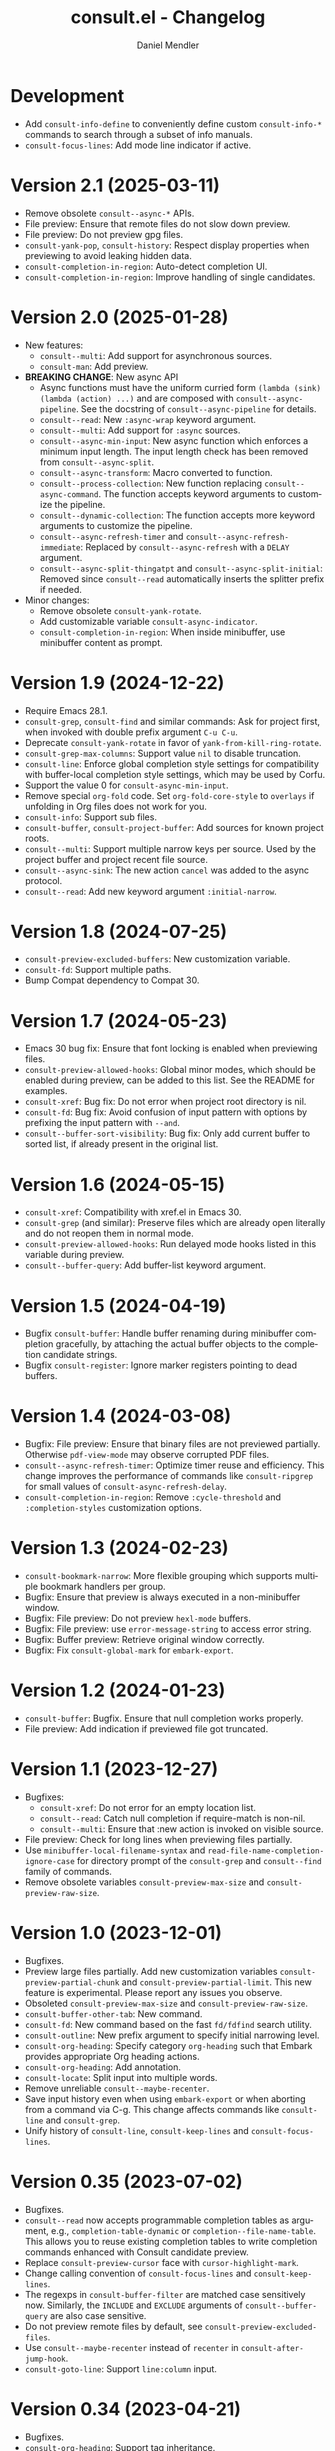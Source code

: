 #+title: consult.el - Changelog
#+author: Daniel Mendler
#+language: en

* Development

- Add ~consult-info-define~ to conveniently define custom ~consult-info-*~ commands
  to search through a subset of info manuals.
- ~consult-focus-lines~: Add mode line indicator if active.

* Version 2.1 (2025-03-11)

- Remove obsolete ~consult--async-*~ APIs.
- File preview: Ensure that remote files do not slow down preview.
- File preview: Do not preview gpg files.
- ~consult-yank-pop~, ~consult-history~: Respect display properties when previewing
  to avoid leaking hidden data.
- ~consult-completion-in-region~: Auto-detect completion UI.
- ~consult-completion-in-region~: Improve handling of single candidates.

* Version 2.0 (2025-01-28)

- New features:
  + ~consult--multi~: Add support for asynchronous sources.
  + ~consult-man~: Add preview.
- *BREAKING CHANGE*: New async API
  + Async functions must have the uniform curried form
    ~(lambda (sink) (lambda (action) ...)~ and are composed with
    ~consult--async-pipeline~. See the docstring of ~consult--async-pipeline~ for
    details.
  + ~consult--read~: New ~:async-wrap~ keyword argument.
  + ~consult--multi~: Add support for ~:async~ sources.
  + ~consult--async-min-input~: New async function which enforces a minimum input
    length. The input length check has been removed from ~consult--async-split~.
  + ~consult--async-transform~: Macro converted to function.
  + ~consult--process-collection~: New function replacing ~consult--async-command~.
    The function accepts keyword arguments to customize the pipeline.
  + ~consult--dynamic-collection~: The function accepts more keyword arguments to
    customize the pipeline.
  + ~consult--async-refresh-timer~ and ~consult--async-refresh-immediate~: Replaced by
    ~consult--async-refresh~ with a ~DELAY~ argument.
  + ~consult--async-split-thingatpt~ and ~consult--async-split-initial~: Removed
    since ~consult--read~ automatically inserts the splitter prefix if needed.
- Minor changes:
  + Remove obsolete ~consult-yank-rotate~.
  + Add customizable variable ~consult-async-indicator~.
  + ~consult-completion-in-region~: When inside minibuffer, use minibuffer content
    as prompt.

* Version 1.9 (2024-12-22)

- Require Emacs 28.1.
- ~consult-grep~, ~consult-find~ and similar commands: Ask for project first, when
  invoked with double prefix argument ~C-u C-u~.
- Deprecate ~consult-yank-rotate~ in favor of ~yank-from-kill-ring-rotate~.
- ~consult-grep-max-columns~: Support value ~nil~ to disable truncation.
- ~consult-line~: Enforce global completion style settings for compatibility with
  buffer-local completion style settings, which may be used by Corfu.
- Support the value 0 for ~consult-async-min-input~.
- Remove special ~org-fold~ code. Set ~org-fold-core-style~ to ~overlays~ if unfolding
  in Org files does not work for you.
- ~consult-info~: Support sub files.
- ~consult-buffer~, ~consult-project-buffer~: Add sources for known project roots.
- ~consult--multi~: Support multiple narrow keys per source. Used by the project
  buffer and project recent file source.
- ~consult--async-sink~: The new action ~cancel~ was added to the async protocol.
- ~consult--read~: Add new keyword argument ~:initial-narrow~.

* Version 1.8 (2024-07-25)

- =consult-preview-excluded-buffers=: New customization variable.
- =consult-fd=: Support multiple paths.
- Bump Compat dependency to Compat 30.

* Version 1.7 (2024-05-23)

- Emacs 30 bug fix: Ensure that font locking is enabled when previewing files.
- ~consult-preview-allowed-hooks~: Global minor modes, which should be enabled
  during preview, can be added to this list. See the README for examples.
- ~consult-xref~: Bug fix: Do not error when project root directory is nil.
- ~consult-fd~: Bug fix: Avoid confusion of input pattern with options by
  prefixing the input pattern with ~--and~.
- ~consult--buffer-sort-visibility~: Bug fix: Only add current buffer to sorted
  list, if already present in the original list.

* Version 1.6 (2024-05-15)

- ~consult-xref~: Compatibility with xref.el in Emacs 30.
- ~consult-grep~ (and similar): Preserve files which are already open literally
  and do not reopen them in normal mode.
- ~consult-preview-allowed-hooks~: Run delayed mode hooks listed in this variable
  during preview.
- ~consult--buffer-query~: Add buffer-list keyword argument.

* Version 1.5 (2024-04-19)

- Bugfix ~consult-buffer~: Handle buffer renaming during minibuffer completion
  gracefully, by attaching the actual buffer objects to the completion candidate
  strings.
- Bugfix ~consult-register~: Ignore marker registers pointing to dead buffers.

* Version 1.4 (2024-03-08)

- Bugfix: File preview: Ensure that binary files are not previewed partially.
  Otherwise ~pdf-view-mode~ may observe corrupted PDF files.
- ~consult--async-refresh-timer~: Optimize timer reuse and efficiency. This change
  improves the performance of commands like ~consult-ripgrep~ for small values of
  ~consult-async-refresh-delay~.
- ~consult-completion-in-region~: Remove ~:cycle-threshold~ and ~:completion-styles~
  customization options.

* Version 1.3 (2024-02-23)

- ~consult-bookmark-narrow~: More flexible grouping which supports multiple
  bookmark handlers per group.
- Bugfix: Ensure that preview is always executed in a non-minibuffer window.
- Bugfix: File preview: Do not preview ~hexl-mode~ buffers.
- Bugfix: File preview: use ~error-message-string~ to access error string.
- Bugfix: Buffer preview: Retrieve original window correctly.
- Bugfix: Fix ~consult-global-mark~ for ~embark-export~.

* Version 1.2 (2024-01-23)

- =consult-buffer=: Bugfix. Ensure that null completion works properly.
- File preview: Add indication if previewed file got truncated.

* Version 1.1 (2023-12-27)

- Bugfixes:
  + ~consult-xref~: Do not error for an empty location list.
  + ~consult--read~: Catch null completion if require-match is non-nil.
  + ~consult--multi~: Ensure that :new action is invoked on visible source.
- File preview: Check for long lines when previewing files partially.
- Use ~minibuffer-local-filename-syntax~ and ~read-file-name-completion-ignore-case~
  for directory prompt of the ~consult-grep~ and ~consult--find~ family of commands.
- Remove obsolete variables ~consult-preview-max-size~ and
  ~consult-preview-raw-size~.

* Version 1.0 (2023-12-01)

- Bugfixes.
- Preview large files partially. Add new customization variables
  =consult-preview-partial-chunk= and =consult-preview-partial-limit=. This new
  feature is experimental. Please report any issues you observe.
- Obsoleted =consult-preview-max-size= and =consult-preview-raw-size=.
- =consult-buffer-other-tab=: New command.
- =consult-fd=: New command based on the fast =fd/fdfind= search utility.
- =consult-outline=: New prefix argument to specify initial narrowing level.
- =consult-org-heading=: Specify category =org-heading= such that Embark provides
  appropriate Org heading actions.
- =consult-org-heading=: Add annotation.
- =consult-locate=: Split input into multiple words.
- Remove unreliable =consult--maybe-recenter=.
- Save input history even when using =embark-export= or when aborting from a
  command via C-g. This change affects commands like =consult-line= and
  =consult-grep=.
- Unify history of =consult-line=, =consult-keep-lines= and =consult-focus-lines=.

* Version 0.35 (2023-07-02)

- Bugfixes.
- =consult--read= now accepts programmable completion tables as argument, e.g.,
  =completion-table-dynamic= or =completion--file-name-table=. This allows you to
  reuse existing completion tables to write completion commands enhanced with
  Consult candidate preview.
- Replace =consult-preview-cursor= face with =cursor-highlight-mark=.
- Change calling convention of =consult-focus-lines= and =consult-keep-lines=.
- The regexps in =consult-buffer-filter= are matched case sensitively now.
  Similarly, the =INCLUDE= and =EXCLUDE= arguments of =consult--buffer-query= are also
  case sensitive.
- Do not preview remote files by default, see =consult-preview-excluded-files=.
- Use =consult--maybe-recenter= instead of =recenter= in =consult-after-jump-hook=.
- =consult-goto-line=: Support =line:column= input.

* Version 0.34 (2023-04-21)

- Bugfixes.
- =consult-org-heading=: Support tag inheritance.
- Use pure =consult--fast-abbreviate-file-name= function to abbreviate file names
  in =consult-buffer= and =consult-recent-file=. This ensures that abbreviation does
  not access the file system (or worse remote hosts via Tramp) and is always
  fast. The downside is that some paths may not get abbreviated.
- Introduce buffer sources =consult--source-project-buffer-hidden= and
  =consult--source-project-recent-file-hidden=. Set the buffer sources of
  =consult-project= to =consult--source-project-buffer= and
  =consult--source-project-recent-file= to ease customization.
- =consult-buffer=: Explicitly save =window-next-buffers= and =window-prev-buffers=.
- When previewing files literally (=consult-preview-raw-size=), set the multi byte
  flag of the previewed buffer, such that UTF-8 buffers are not garbled.
- Do not create preview cursor overlay. Instead display the actual point by
  ensuring that =cursor-in-non-selected-windows= is set.

* Version 0.33 (2023-03-11)

- BREAKING: The key convention has been updated. The old key convention is not
  supported anymore. Keys must now be strings valid according to =key-valid-p=.
  This changes affects the keys =consult-narrow-key=, =consult-widen-key=,
  =consult-preview-key= and the =:preview-key= of sources and passed as keyword
  argument to =consult--read=. See the example configurations in the manual.
- BREAKING: Remove the "." argument from  =consult-grep-args= and
  =consult-ripgrep-args=, since directories or files to search are appended by the
  command line builder. Take this change into account, when you use a customized
  version of those variables.
- =consult-grep=: Add support for grep and find over multiple files or directory.
  If the prefix argument DIR is a single C-u, prompt for comma separated
  directories or files to search recursively via =completing-read-multiple=.
- =consult-buffer= and =consult-isearch-history=: Align annotations dynamically
  depending on candidate width, instead of computing the alignment beforehand.
- Add the full path as =help-echo= property to abbreviated directory paths and
  project names. Enable =tooltip-mode= and hover with the mouse over the
  abbreviated directory path to see the full path.
- =consult-grep/find/etc=: Print first line of stderr output if command failed.

* Version 0.32 (2023-02-06)

- Bugfixes
- Deprecate the old key convention. Keys must now be strings valid according to
  =key-valid-p=. This changes affects the keys =consult-narrow-key=,
  =consult-widen-key=, =consult-preview-key= and the =:preview-key= of sources and
  passed as keyword argument to =consult--read=. See the example configurations in
  the manual.
- Add =consult-info= command (#634, #727).
- =consult-buffer=: Always select the first candidate when narrowing (#714).
- =consult-locate-args=: Remove =--existing=, which is not supported by =plocate= on
  Debian stable.
- =consult-ripgrep-args=: Add =--search-zip= option to automatically search through
  compressed files. This will allow you to search Elisp files bundled with your
  Emacs installation. Move to an Elisp library via =find-library=, then invoke
  =consult-ripgrep=.
- Drop obsolete =consult-apropos=. Alternatives: =describe-symbol= in combination
  with =embark-export=. See also =consult-info= and =consult-ripgrep= to search
  through info manuals and Elisp source code.
- Drop obsolete =consult-multi-occur=. Alternative: Built-in =multi-occur=,
  =multi-occur-in-matching-buffers= or =consult-line-multi=.
- Drop obsolete =consult-file-externally=. The command has been moved to Embark
  under the name =embark-open-externally=.

* Version 0.31 (2023-01-06)

- Version bump to update the Compat package dependency (29.1.0.1)

* Version 0.30 (2023-01-02)

- Bugfixes
- Drop Selectrum support
- Deprecate =consult-file-externally= in favor of =embark-open-externally=
- Deprecate =consult-multi-occur=. The =multi-occur= command should be improved
  upstream to take advantage of =completing-read-multiple=. Consult provides the
  command =consult-line-multi= as an alternative.
- =consult-history=: Use input as initial completion input

* Version 0.29 (2022-12-03)

- Bugfixes
- =consult-line-multi= has been rewritten completely. The candidates are computed
  on demand based on the input. This reduces startup speed greatly. The command
  behaves like =consult-grep=, but operates on buffers instead of files.
- Add =consult--source-file-register=, and make the registers available in
  =consult-buffer=. Registers are often used as quick access keys for files, e.g.,
  =(add-to-list 'register-alist '(?i file . "~/.emacs.d/init.el")))=.
- Remove obsolete =consult-line-point-placement=
- =consult-grep/find=: Always show directory in the prompt
- Add variable =consult-yank-rotate=, =consult-yank-from-kill-ring= rotates kill ring
- Emacs 29: =consult-register= supports =buffer= register type
- Emacs 29: Support =outline-search-function=
- Org 9.6: Support new =org-fold-core= API (both overlays and text-properties)
- Support abbreviated file names in =recentf-list=, see =recentf-filename-handler=.
- Deprecate =consult-apropos=

* Version 0.20 (2022-10-16)

- Bugfixes
- Allow =consult-*-args= to be a string, or a list of strings or expressions.
- Introduce face =consult-highlight-match= to highlight grep matches in the
  completion buffer.
- Highlight full matches in =consult-line=, =consult-outline=, =consult-*grep= and
  =consult-flymake=.
- Remove face =consult-preview-error=.
- Deprecate =consult-line-point-placement= in favor of more general
  =consult-point-placement=, which is also used by the =consult-*grep= commands.
- =consult-imenu=: Support imenu-after-jump-hook and non-default
  =imenu-default-goto-function=
- =consult-history=: Add support for history index variables, which are updated
  after selection.
- Deprecate support for Selectrum in favor of Vertico. If you use Selectrum
  consider switching to Vertico, Icomplete, Mct or default completion.

* Version 0.19 (2022-09-09)

- Bugfixes
- Allow =consult-flymake= to work across all buffers in a project
- Remove deprecated =consult-completing-read-multiple=
- =consult-grep/git-grep/ripgrep=: Add =--fixed-strings= support
- =consult-grep=: Respect =grep-find-ignored-directories/files=
- =consult-org-heading=: Add tags to completion candidates
- Add =consult-preview-excluded-files=
- =consult-themes=: Support regexps

* Version 0.18 (2022-05-25)

- Bugfixes
- Removed obsolete =consult-recent-file-filter= and =consult-preview-excluded-hooks=
- Deprecate =consult-completing-read-multiple=. See #567 for details.
- Add =consult--source-modified-buffer=

* Version 0.17 (2022-04-22)

- Bugfixes
- Drop Emacs 26 support.
- =consult-goto-line=: Use =goto-line-history= on Emacs 28.
- =consult-customize=: Evaluate settings at runtime. This change makes it possible
  to use =thing-at-point= to overwrite the =:initial= and =:add-history= settings.
- Rename =consult--read-config= to =consult--customize-alist= and change the format.
  The configuration is an alist. The car must be a command symbol. The cdr must
  be a plist of keys and expressions, where the expressions evaluate to the
  actual configuration values.
- Mode hooks in previewed file buffers are delayed. The buffer is only fully
  initialized when leaving the minibuffer for recursive editing.
- Increase =consult-preview-raw-size=.
- Replace =consult-preview-excluded-hooks= by =consult-preview-allowed-hooks=.
- Add =consult-preview-variables= to bind variables for file preview.
- BREAKING API CHANGE of =consult--read=, =consult--prompt=, =consult--multi=: The
  state function protocol changed. The function gets notified of more completion
  state changes. See the docstring of =consult--with-preview= for details.
- BREAKING API CHANGE of =consult--read=: The lookup function protocol changed.
  The function must now accept four or more arguments.
- Remove unused =consult-preview-map=.
- Remove unnecessary =consult-recent-file-filter=. Use =recentf-exclude= instead.
- =consult--multi= sources can have a =:new= function to create candidates.
  When narrowed to a source, new candidates will be created by calling the
  respective =:new= function.
- =consult--multi= returns =:match= information. =:match= can be nil, t, or new,
  depending on if the candidate does not exist, exists or has been created.
- =consult-locate= treats the input literally to take advantage of the db index.

* Version 0.16 (2022-03-08)

- Bugfixes
- Deprecate =consult-project-root-function= in favor of =consult-project-function=.
- Preconfigure =consult-project-function= with a default function based
  on project.el.
- Add =consult-project-buffer=, a variant of =consult-buffer= restricted to the
  current project.
- Add =consult-register-prefix= option.
- Introduced a generic and extensible =consult-register= implementation.
- Lazy marker creation in =consult-line/outline= (performance improvements)

* Version 0.15 (2022-01-31)

- Bugfixes
- =consult-xref=: Prettify the group titles, use =xref--group-name-for-display=
  if available.
- =consult-focus-lines=: Thanks to @jdtsmith, the command is much faster and
  actually useable in large files.
- Added Mct integration, auto refreshing of asynchronous Consult commands.

* Version 0.14 (2021-12-31)

- Bugfixes
- Add =consult-recent-file-filter=
- Rename =consult--source-(project-)file= to =consult-source-(project-)recent-file=
- =consult-keep-lines= makes read-only buffers temporarily writable if confirmed

* Version 0.13 (2021-11-12)

- Bugfixes
- =consult-register=: Add support for file register values.
- Rename =consult-isearch= to =consult-isearch-history=. The command is a history
  browsing command and not a replacement for Isearch.
- =consult-grep= support -[ABC] grep options
- Add =consult-grep-context= face

* Version 0.12 (2021-10-11)

- Bugfixes
- Removed obsolete =consult-project-imenu= and =consult-x-command= variables
- =consult-grep=: Use ~--null~ argument to support file names with colons

* Version 0.11 (2021-08-18)

- Bugfixes only

* Version 0.10 (2021-08-11)

- =consult-mark=, =consult-global-mark=: Add optional marker list argument
- =consult-completing-read-multiple=: New function
- Rename =consult-project-imenu= to =consult-imenu-multi=
- Add =consult-line-multi= to search multiple buffers
- Removed obsolete =consult-yank=, =consult-async-default-split=, =consult-config=
- =consult-ripgrep=: Use =--smart-case=
- =consult-grep/git-grep=: Use =--ignore-case=
- Deprecate =consult-<cmd>-command= in favor of =consult-<cmd>-config.=
- =consult-find=: Use regular expressions instead of globbing/wildcards by default.
  Due to the changes to =consult-find= it is not possible anymore to configure
  =fd= as backend for =consult-find=. A replacement is documented in the wiki.
- =consult-find/locate/man=: Add highlighting to the matching file/man page names.
- =consult-grep/git-grep/ripgrep/find/locate=: Add support for multiple unordered
  patterns. Each of the input patterns must be matched. For example,
  =consult-find= transforms the input "first second third" to "first -and second
  -and third".
- =consult-grep/git-grep/ripgrep=: Compute the highlighting based on the input,
  instead of relying on the ANSI-escaped output. This works better with multiple
  patterns, but may occasionally produce false highlighting.
- Deprecate =consult-x-command= configuration variables in favor of =consult-x-args=.
  The variables have been renamed since the configuration format changed.
- =consult-async-split-styles-alist=: Remove the =space= splitting style, since
  it has been obsoleted by the support for multiple unordered patterns.

* Version 0.9 (2021-06-22)

- Add =consult-preview-excluded-hooks=
- =consult--read/consult--prompt=: Add =:inherit-input-method= argument
- Add debouncing support for preview

* Version 0.8 (2021-05-30)

- Async commands: Do not fix vertical height in Selectrum.
- =consult-imenu=: Deduplicate items (some imenu backends generate duplicates).
- =consult-org-heading=: Deduplicate items.
- =consult-buffer-filter=: Hide more buffers.
- =consult-line=: Matching line preview overlay only in the selected window.
- =consult-yank/completion-in-region=: Insertion preview only in selected window.
- =consult-yank=: Rename to =consult-yank-from-kill-ring= (Emacs 28 naming).
- =consult-yank= commands: =delete-selection-mode= support, added properties.
- =consult-preview-at-point=, =consult-preview-at-point-mode=: New command and
  minor mode to preview candidate at point in =*Completions*= buffer.
- Add =consult-async-split-style= and =consult-async-split-styles-alist=.
- =consult-async-default-split=: Obsoleted in favor of =consult-async-split-style=.
- Deprecate =consult-config= in favor of new =consult-customize= macro.
- =consult-buffer=: Enable previews for files and bookmarks by default.
- =consult-buffer=/=consult--multi=: Add support for =:preview-key= per source.
- =consult-buffer=: Push visible buffers down in the buffer list.
- =consult-flycheck=: Moved to separate repository prior to ELPA submission.
- Submitted Consult to ELPA.

* Version 0.7 (2021-04-29)

- Bugfixes
- =consult-buffer=: Respect =confirm-nonexistent-file-or-buffer=
- =consult-widen-key=: Change default setting to twice the =consult-narrow-key=
- =consult-flycheck=: Sort errors first
- Added support for the Vertico completion system
- Consult adds disambiguation suffixes as suffix instead of as prefix now
  for the commands =consult-line=, =consult-buffer=, etc.
  This enables support for the =basic= completion style and TAB completion.
- =consult--read=: The =:title= function must accept two arguments now,
  the candidate string and a flag. If the flag is nil, the function should
  return the title of the candidate, otherwise the function should return the
  transformed candidate.
- =consult-grep= and related commands: Strip the file name if grouping is used.
- =consult-find/grep=: Ensure that the commands work with Tramp
- =consult-outline=: Add narrowing
- Added =consult-org-heading= and =consult-org-agenda=
- =consult-line=: Highlight visual line during jump preview
- =consult-line=: Start search at current line, add configuration variable
  =consult-start-from-top=. The starting point can be toggled by the prefix
  argument =C-u=.

* Version 0.6 (2021-03-02)

- Bugfixes
- =consult-keep/focus-lines=: Align behavior on regions with built-in =keep-lines=.
- =consult-buffer=: Enable file sources only when =recentf-mode= is enabled
- =consult--multi=: Add =:default= flag, use flag for =consult--source-buffer=
- Add =consult-grep-max-columns= to prevent performance issues for long lines
- Add =consult-fontify-preserve= customization variable
- =consult-line=: Quits Isearch, when started from an Isearch session
- =consult-register-load=: Align prefix argument handling with =insert-register=
- Rename =consult-error= to =consult-compile-error=
- =consult-compile-error=: Allow calling the command from any buffer,
  use the errors from all compilation buffers related to the current buffer.
- =consult-man=: Handle aggregated entries returned by mandoc
- =consult-completion-in-region=: Added preview and =consult-preview-region= face
- Added =consult-completion-in-region-styles= customization variable
- Added =consult-xref=. The function can be set as =xref-show-xrefs-function=
  and =xref-show-definitions-function=.
- Added support for the candidate grouping function =x-group-function=

* Version 0.5 (2021-02-09)

- Bugfixes
- =consult-keep/focus-lines=: If region is active, operate only on the region.
- =consult-register-format=: Do not truncate register strings.
- =consult-buffer= multi sources: Ensure that original buffer is
  shown, when the currently selected source does not perform preview.
- Add =consult-preview-raw-size=
- Expose preview functionality for multi-source bookmarks/files
- Multi sources: Add =:enabled=, =:state= and =:action= fields
- =consult-imenu=: Add faces depending on item types

* Version 0.4 (2021-02-01)

- Bugfixes
- Introduce multi sources, reimplement =consult-buffer= with multi sources
- =consult-isearch=: Add preview highlighting
- =consult-line=: Use =isearch-string= when invoked from running isearch

* Version 0.3 (2021-01-28)

- Bugfixes
- New command =consult-isearch=
- New functions =consult-register-format=, =consult-register-window=,
  removed =consult-register-preview=

* Version 0.2 (2021-01-16)

- Initial stable release
